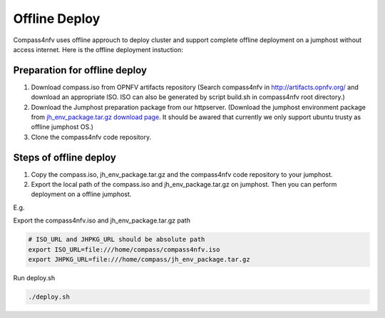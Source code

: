 .. two dots create a comment. please leave this logo at the top of each of your rst files.

Offline Deploy
==============

Compass4nfv uses offline approuch to deploy cluster and support complete offline
deployment on a jumphost without access internet. Here is the offline deployment
instuction:

Preparation for offline deploy
------------------------------

1.  Download compass.iso from OPNFV artifacts repository (Search compass4nfv in
    http://artifacts.opnfv.org/ and download an appropriate ISO. ISO can also be
    generated by script build.sh in compass4nfv root directory.)

2.  Download the Jumphost preparation package from our httpserver. (Download the
    jumphost environment package from `jh_env_package.tar.gz download page <https://205.177.226.237:9999/>`_.
    It should be awared that currently we only support ubuntu trusty as offline
    jumphost OS.)

3.  Clone the compass4nfv code repository.

Steps of offline deploy
-----------------------

1.  Copy the compass.iso, jh_env_package.tar.gz and the compass4nfv code
    repository to your jumphost.

2.  Export the local path of the compass.iso and jh_env_package.tar.gz on
    jumphost. Then you can perform deployment on a offline jumphost.

E.g.

Export the compass4nfv.iso and jh_env_package.tar.gz path

.. code-block:: bash

    # ISO_URL and JHPKG_URL should be absolute path
    export ISO_URL=file:///home/compass/compass4nfv.iso
    export JHPKG_URL=file:///home/compass/jh_env_package.tar.gz

Run deploy.sh

.. code-block:: bash

    ./deploy.sh

